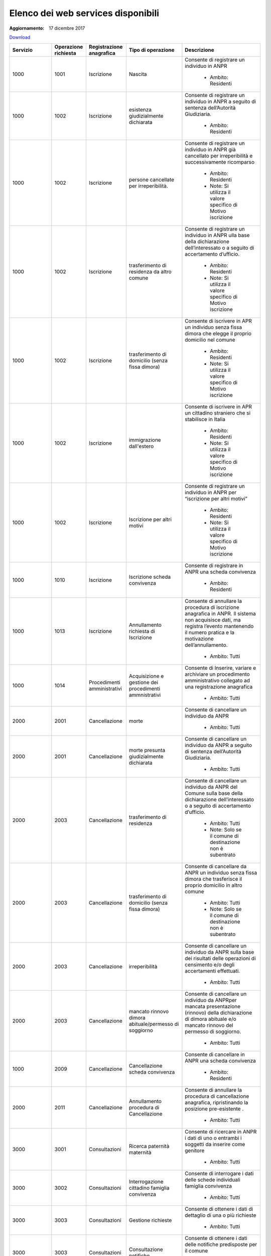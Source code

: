 Elenco dei web services disponibili
===================================

:Aggiornamento: 17 dicembre 2017

`Download <https://www.anpr.interno.it/portale/documents/20182/26001/Allegato+5+-+Elenco+WS+di+ANPR+13102016.xlsx/a787b18d-a271-482c-bbb4-c3559d2b93c0>`_

+-----------------------------------------------------------------------------------------------------------------------------------------------------------------------------------------+--------------------+---------------------------+--------------------------------------------------------------------------------------+--------------------------------------------------------------------------------------------------------------------------------------------------------------------------------------------------------------------------------------------------------------------------------------------------------------------------------------------------------------------------------------------------------------------------------------------------------------------------------------------------------------------+
|Servizio                                                                                                                                                                                 |Operazione richiesta|Registrazione anagrafica   |Tipo di operazione                                                                    |Descrizione                                                                                                                                                                                                                                                                                                                                                                                                                                                                                                         |
+=========================================================================================================================================================================================+====================+===========================+======================================================================================+====================================================================================================================================================================================================================================================================================================================================================================================================================================================================================================================+
|1000                                                                                                                                                                                     |1001                |Iscrizione                 |Nascita                                                                               |Consente di registrare un individuo in ANPR                                                                                                                                                                                                                                                                                                                                                                                                                                                                         |
|                                                                                                                                                                                         |                    |                           |                                                                                      |                                                                                                                                                                                                                                                                                                                                                                                                                                                                                                                    |
|                                                                                                                                                                                         |                    |                           |                                                                                      |  - Ambito: Residenti                                                                                                                                                                                                                                                                                                                                                                                                                                                                                               |
+-----------------------------------------------------------------------------------------------------------------------------------------------------------------------------------------+--------------------+---------------------------+--------------------------------------------------------------------------------------+--------------------------------------------------------------------------------------------------------------------------------------------------------------------------------------------------------------------------------------------------------------------------------------------------------------------------------------------------------------------------------------------------------------------------------------------------------------------------------------------------------------------+
|1000                                                                                                                                                                                     |1002                |Iscrizione                 |esistenza giudizialmente dichiarata                                                   |Consente di registrare un individuo in ANPR a seguito di sentenza dell’Autorità Giudiziaria.                                                                                                                                                                                                                                                                                                                                                                                                                        |
|                                                                                                                                                                                         |                    |                           |                                                                                      |                                                                                                                                                                                                                                                                                                                                                                                                                                                                                                                    |
|                                                                                                                                                                                         |                    |                           |                                                                                      |  - Ambito: Residenti                                                                                                                                                                                                                                                                                                                                                                                                                                                                                               |
+-----------------------------------------------------------------------------------------------------------------------------------------------------------------------------------------+--------------------+---------------------------+--------------------------------------------------------------------------------------+--------------------------------------------------------------------------------------------------------------------------------------------------------------------------------------------------------------------------------------------------------------------------------------------------------------------------------------------------------------------------------------------------------------------------------------------------------------------------------------------------------------------+
|1000                                                                                                                                                                                     |1002                |Iscrizione                 |persone cancellate per irreperibilità.                                                |Consente di registrare un individuo in ANPR  già cancellato per irreperibilità e successivamente ricomparso                                                                                                                                                                                                                                                                                                                                                                                                         |
|                                                                                                                                                                                         |                    |                           |                                                                                      |                                                                                                                                                                                                                                                                                                                                                                                                                                                                                                                    |
|                                                                                                                                                                                         |                    |                           |                                                                                      |  - Ambito: Residenti                                                                                                                                                                                                                                                                                                                                                                                                                                                                                               |
|                                                                                                                                                                                         |                    |                           |                                                                                      |  - Note: Si utilizza il valore specifico di Motivo iscrizione                                                                                                                                                                                                                                                                                                                                                                                                                                                      |
+-----------------------------------------------------------------------------------------------------------------------------------------------------------------------------------------+--------------------+---------------------------+--------------------------------------------------------------------------------------+--------------------------------------------------------------------------------------------------------------------------------------------------------------------------------------------------------------------------------------------------------------------------------------------------------------------------------------------------------------------------------------------------------------------------------------------------------------------------------------------------------------------+
|1000                                                                                                                                                                                     |1002                |Iscrizione                 |trasferimento di residenza da altro comune                                            |Consente di registrare un individuo in ANPR ulla base della dichiarazione dell’interessato o a seguito di accertamento d’ufficio.                                                                                                                                                                                                                                                                                                                                                                                   |
|                                                                                                                                                                                         |                    |                           |                                                                                      |                                                                                                                                                                                                                                                                                                                                                                                                                                                                                                                    |
|                                                                                                                                                                                         |                    |                           |                                                                                      |  - Ambito: Residenti                                                                                                                                                                                                                                                                                                                                                                                                                                                                                               |
|                                                                                                                                                                                         |                    |                           |                                                                                      |  - Note: Si utilizza il valore specifico di Motivo iscrizione                                                                                                                                                                                                                                                                                                                                                                                                                                                      |
+-----------------------------------------------------------------------------------------------------------------------------------------------------------------------------------------+--------------------+---------------------------+--------------------------------------------------------------------------------------+--------------------------------------------------------------------------------------------------------------------------------------------------------------------------------------------------------------------------------------------------------------------------------------------------------------------------------------------------------------------------------------------------------------------------------------------------------------------------------------------------------------------+
|1000                                                                                                                                                                                     |1002                |Iscrizione                 | trasferimento di domicilio (senza fissa dimora)                                      |Consente di iscrivere in APR un individuo senza fissa dimora  che elegge il proprio domicilio nel comune                                                                                                                                                                                                                                                                                                                                                                                                            |
|                                                                                                                                                                                         |                    |                           |                                                                                      |                                                                                                                                                                                                                                                                                                                                                                                                                                                                                                                    |
|                                                                                                                                                                                         |                    |                           |                                                                                      |  - Ambito: Residenti                                                                                                                                                                                                                                                                                                                                                                                                                                                                                               |
|                                                                                                                                                                                         |                    |                           |                                                                                      |  - Note: Si utilizza il valore specifico di Motivo iscrizione                                                                                                                                                                                                                                                                                                                                                                                                                                                      |
+-----------------------------------------------------------------------------------------------------------------------------------------------------------------------------------------+--------------------+---------------------------+--------------------------------------------------------------------------------------+--------------------------------------------------------------------------------------------------------------------------------------------------------------------------------------------------------------------------------------------------------------------------------------------------------------------------------------------------------------------------------------------------------------------------------------------------------------------------------------------------------------------+
|1000                                                                                                                                                                                     |1002                |Iscrizione                 |immigrazione dall'estero                                                              |Consente di iscrivere in APR un cittadino straniero che si stabilisce in Italia                                                                                                                                                                                                                                                                                                                                                                                                                                     |
|                                                                                                                                                                                         |                    |                           |                                                                                      |                                                                                                                                                                                                                                                                                                                                                                                                                                                                                                                    |
|                                                                                                                                                                                         |                    |                           |                                                                                      |  - Ambito: Residenti                                                                                                                                                                                                                                                                                                                                                                                                                                                                                               |
|                                                                                                                                                                                         |                    |                           |                                                                                      |  - Note: Si utilizza il valore specifico di Motivo iscrizione                                                                                                                                                                                                                                                                                                                                                                                                                                                      |
+-----------------------------------------------------------------------------------------------------------------------------------------------------------------------------------------+--------------------+---------------------------+--------------------------------------------------------------------------------------+--------------------------------------------------------------------------------------------------------------------------------------------------------------------------------------------------------------------------------------------------------------------------------------------------------------------------------------------------------------------------------------------------------------------------------------------------------------------------------------------------------------------+
|1000                                                                                                                                                                                     |1002                |Iscrizione                 |Iscrizione per altri motivi                                                           |Consente di registrare un individuo in ANPR per “iscrizione per altri motivi”                                                                                                                                                                                                                                                                                                                                                                                                                                       |
|                                                                                                                                                                                         |                    |                           |                                                                                      |                                                                                                                                                                                                                                                                                                                                                                                                                                                                                                                    |
|                                                                                                                                                                                         |                    |                           |                                                                                      |  - Ambito: Residenti                                                                                                                                                                                                                                                                                                                                                                                                                                                                                               |
|                                                                                                                                                                                         |                    |                           |                                                                                      |  - Note: Si utilizza il valore specifico di Motivo iscrizione                                                                                                                                                                                                                                                                                                                                                                                                                                                      |
+-----------------------------------------------------------------------------------------------------------------------------------------------------------------------------------------+--------------------+---------------------------+--------------------------------------------------------------------------------------+--------------------------------------------------------------------------------------------------------------------------------------------------------------------------------------------------------------------------------------------------------------------------------------------------------------------------------------------------------------------------------------------------------------------------------------------------------------------------------------------------------------------+
|1000                                                                                                                                                                                     |1010                |Iscrizione                 |Iscrizione scheda convivenza                                                          |Consente di registrare in ANPR una scheda convivenza                                                                                                                                                                                                                                                                                                                                                                                                                                                                |
|                                                                                                                                                                                         |                    |                           |                                                                                      |                                                                                                                                                                                                                                                                                                                                                                                                                                                                                                                    |
|                                                                                                                                                                                         |                    |                           |                                                                                      |  - Ambito: Residenti                                                                                                                                                                                                                                                                                                                                                                                                                                                                                               |
+-----------------------------------------------------------------------------------------------------------------------------------------------------------------------------------------+--------------------+---------------------------+--------------------------------------------------------------------------------------+--------------------------------------------------------------------------------------------------------------------------------------------------------------------------------------------------------------------------------------------------------------------------------------------------------------------------------------------------------------------------------------------------------------------------------------------------------------------------------------------------------------------+
|1000                                                                                                                                                                                     |1013                |Iscrizione                 |Annullamento richiesta di Iscrizione                                                  |Consente di annullare la procedura di iscrizione anagrafica in ANPR. Il sistema non acquisisce dati, ma registra l’evento mantenendo il numero pratica e la motivazione dell’annullamento.                                                                                                                                                                                                                                                                                                                          |
|                                                                                                                                                                                         |                    |                           |                                                                                      |                                                                                                                                                                                                                                                                                                                                                                                                                                                                                                                    |
|                                                                                                                                                                                         |                    |                           |                                                                                      |  - Ambito: Tutti                                                                                                                                                                                                                                                                                                                                                                                                                                                                                                   |
+-----------------------------------------------------------------------------------------------------------------------------------------------------------------------------------------+--------------------+---------------------------+--------------------------------------------------------------------------------------+--------------------------------------------------------------------------------------------------------------------------------------------------------------------------------------------------------------------------------------------------------------------------------------------------------------------------------------------------------------------------------------------------------------------------------------------------------------------------------------------------------------------+
|1000                                                                                                                                                                                     |1014                |Procedimenti amministrativi|Acquisizione e gestione dei procedimenti ammnistrativi                                |Consente di Inserire, variare e archiviare un procedimento amministrativo collegato ad una registrazione anagrafica                                                                                                                                                                                                                                                                                                                                                                                                 |
|                                                                                                                                                                                         |                    |                           |                                                                                      |                                                                                                                                                                                                                                                                                                                                                                                                                                                                                                                    |
|                                                                                                                                                                                         |                    |                           |                                                                                      |  - Ambito: Tutti                                                                                                                                                                                                                                                                                                                                                                                                                                                                                                   |
+-----------------------------------------------------------------------------------------------------------------------------------------------------------------------------------------+--------------------+---------------------------+--------------------------------------------------------------------------------------+--------------------------------------------------------------------------------------------------------------------------------------------------------------------------------------------------------------------------------------------------------------------------------------------------------------------------------------------------------------------------------------------------------------------------------------------------------------------------------------------------------------------+
|2000                                                                                                                                                                                     |2001                |Cancellazione              |morte                                                                                 |Consente di cancellare un individuo da  ANPR                                                                                                                                                                                                                                                                                                                                                                                                                                                                        |
|                                                                                                                                                                                         |                    |                           |                                                                                      |                                                                                                                                                                                                                                                                                                                                                                                                                                                                                                                    |
|                                                                                                                                                                                         |                    |                           |                                                                                      |  - Ambito: Tutti                                                                                                                                                                                                                                                                                                                                                                                                                                                                                                   |
+-----------------------------------------------------------------------------------------------------------------------------------------------------------------------------------------+--------------------+---------------------------+--------------------------------------------------------------------------------------+--------------------------------------------------------------------------------------------------------------------------------------------------------------------------------------------------------------------------------------------------------------------------------------------------------------------------------------------------------------------------------------------------------------------------------------------------------------------------------------------------------------------+
|2000                                                                                                                                                                                     |2001                |Cancellazione              |morte presunta  giudizialmente dichiarata                                             |Consente di cancellare un individuo da ANPR a seguito di sentenza dell’Autorità Giudiziaria.                                                                                                                                                                                                                                                                                                                                                                                                                        |
|                                                                                                                                                                                         |                    |                           |                                                                                      |                                                                                                                                                                                                                                                                                                                                                                                                                                                                                                                    |
|                                                                                                                                                                                         |                    |                           |                                                                                      |  - Ambito: Tutti                                                                                                                                                                                                                                                                                                                                                                                                                                                                                                   |
+-----------------------------------------------------------------------------------------------------------------------------------------------------------------------------------------+--------------------+---------------------------+--------------------------------------------------------------------------------------+--------------------------------------------------------------------------------------------------------------------------------------------------------------------------------------------------------------------------------------------------------------------------------------------------------------------------------------------------------------------------------------------------------------------------------------------------------------------------------------------------------------------+
|2000                                                                                                                                                                                     |2003                |Cancellazione              |trasferimento di residenza                                                            |Consente di cancellare un individuo da ANPR del Comune sulla base della dichiarazione dell’interessato o a seguito di accertamento d’ufficio.                                                                                                                                                                                                                                                                                                                                                                       |
|                                                                                                                                                                                         |                    |                           |                                                                                      |                                                                                                                                                                                                                                                                                                                                                                                                                                                                                                                    |
|                                                                                                                                                                                         |                    |                           |                                                                                      |  - Ambito: Tutti                                                                                                                                                                                                                                                                                                                                                                                                                                                                                                   |
|                                                                                                                                                                                         |                    |                           |                                                                                      |  - Note: Solo se il comune di destinazione non è subentrato                                                                                                                                                                                                                                                                                                                                                                                                                                                        |
+-----------------------------------------------------------------------------------------------------------------------------------------------------------------------------------------+--------------------+---------------------------+--------------------------------------------------------------------------------------+--------------------------------------------------------------------------------------------------------------------------------------------------------------------------------------------------------------------------------------------------------------------------------------------------------------------------------------------------------------------------------------------------------------------------------------------------------------------------------------------------------------------+
|2000                                                                                                                                                                                     |2003                |Cancellazione              |trasferimento di domicilio (senza fissa dimora)                                       |Consente di cancellare da ANPR un individuo senza fissa dimora  che trasferisce il proprio domicilio in altro comune                                                                                                                                                                                                                                                                                                                                                                                                |
|                                                                                                                                                                                         |                    |                           |                                                                                      |                                                                                                                                                                                                                                                                                                                                                                                                                                                                                                                    |
|                                                                                                                                                                                         |                    |                           |                                                                                      |  - Ambito: Tutti                                                                                                                                                                                                                                                                                                                                                                                                                                                                                                   |
|                                                                                                                                                                                         |                    |                           |                                                                                      |  - Note: Solo se il comune di destinazione non è subentrato                                                                                                                                                                                                                                                                                                                                                                                                                                                        |
+-----------------------------------------------------------------------------------------------------------------------------------------------------------------------------------------+--------------------+---------------------------+--------------------------------------------------------------------------------------+--------------------------------------------------------------------------------------------------------------------------------------------------------------------------------------------------------------------------------------------------------------------------------------------------------------------------------------------------------------------------------------------------------------------------------------------------------------------------------------------------------------------+
|2000                                                                                                                                                                                     |2003                |Cancellazione              | irreperibilità                                                                       |Consente di cancellare un individuo da ANPR sulla base dei risultati delle operazioni di censimento e/o degli accertamenti effettuati.                                                                                                                                                                                                                                                                                                                                                                              |
|                                                                                                                                                                                         |                    |                           |                                                                                      |                                                                                                                                                                                                                                                                                                                                                                                                                                                                                                                    |
|                                                                                                                                                                                         |                    |                           |                                                                                      |  - Ambito: Tutti                                                                                                                                                                                                                                                                                                                                                                                                                                                                                                   |
+-----------------------------------------------------------------------------------------------------------------------------------------------------------------------------------------+--------------------+---------------------------+--------------------------------------------------------------------------------------+--------------------------------------------------------------------------------------------------------------------------------------------------------------------------------------------------------------------------------------------------------------------------------------------------------------------------------------------------------------------------------------------------------------------------------------------------------------------------------------------------------------------+
|2000                                                                                                                                                                                     |2003                |Cancellazione              |mancato rinnovo dimora abituale/permesso di soggiorno                                 |Consente di cancellare un individuo da ANPRper mancata presentazione (rinnovo) della dichiarazione di dimora abituale e/o mancato rinnovo del permesso di soggiorno.                                                                                                                                                                                                                                                                                                                                                |
|                                                                                                                                                                                         |                    |                           |                                                                                      |                                                                                                                                                                                                                                                                                                                                                                                                                                                                                                                    |
|                                                                                                                                                                                         |                    |                           |                                                                                      |  - Ambito: Tutti                                                                                                                                                                                                                                                                                                                                                                                                                                                                                                   |
+-----------------------------------------------------------------------------------------------------------------------------------------------------------------------------------------+--------------------+---------------------------+--------------------------------------------------------------------------------------+--------------------------------------------------------------------------------------------------------------------------------------------------------------------------------------------------------------------------------------------------------------------------------------------------------------------------------------------------------------------------------------------------------------------------------------------------------------------------------------------------------------------+
|1000                                                                                                                                                                                     |2009                |Cancellazione              |Cancellazione scheda convivenza                                                       |Consente di cancellare in ANPR una scheda convivenza                                                                                                                                                                                                                                                                                                                                                                                                                                                                |
|                                                                                                                                                                                         |                    |                           |                                                                                      |                                                                                                                                                                                                                                                                                                                                                                                                                                                                                                                    |
|                                                                                                                                                                                         |                    |                           |                                                                                      |  - Ambito: Residenti                                                                                                                                                                                                                                                                                                                                                                                                                                                                                               |
+-----------------------------------------------------------------------------------------------------------------------------------------------------------------------------------------+--------------------+---------------------------+--------------------------------------------------------------------------------------+--------------------------------------------------------------------------------------------------------------------------------------------------------------------------------------------------------------------------------------------------------------------------------------------------------------------------------------------------------------------------------------------------------------------------------------------------------------------------------------------------------------------+
|2000                                                                                                                                                                                     |2011                |Cancellazione              |Annullamento procedura di Cancellazione                                               |Consente di annullare la procedura di cancellazione anagrafica, ripristinando la posizione pre-esistente .                                                                                                                                                                                                                                                                                                                                                                                                          |
|                                                                                                                                                                                         |                    |                           |                                                                                      |                                                                                                                                                                                                                                                                                                                                                                                                                                                                                                                    |
|                                                                                                                                                                                         |                    |                           |                                                                                      |  - Ambito: Tutti                                                                                                                                                                                                                                                                                                                                                                                                                                                                                                   |
+-----------------------------------------------------------------------------------------------------------------------------------------------------------------------------------------+--------------------+---------------------------+--------------------------------------------------------------------------------------+--------------------------------------------------------------------------------------------------------------------------------------------------------------------------------------------------------------------------------------------------------------------------------------------------------------------------------------------------------------------------------------------------------------------------------------------------------------------------------------------------------------------+
|3000                                                                                                                                                                                     |3001                |Consultazioni              |Ricerca paternità maternità                                                           |Consente di ricercare in ANPR i dati di uno o entrambi i soggetti da inserire come genitore                                                                                                                                                                                                                                                                                                                                                                                                                         |
|                                                                                                                                                                                         |                    |                           |                                                                                      |                                                                                                                                                                                                                                                                                                                                                                                                                                                                                                                    |
|                                                                                                                                                                                         |                    |                           |                                                                                      |  - Ambito: Tutti                                                                                                                                                                                                                                                                                                                                                                                                                                                                                                   |
+-----------------------------------------------------------------------------------------------------------------------------------------------------------------------------------------+--------------------+---------------------------+--------------------------------------------------------------------------------------+--------------------------------------------------------------------------------------------------------------------------------------------------------------------------------------------------------------------------------------------------------------------------------------------------------------------------------------------------------------------------------------------------------------------------------------------------------------------------------------------------------------------+
|3000                                                                                                                                                                                     |3002                |Consultazioni              |Interrogazione cittadino famiglia convivenza                                          |Consente di interrogare i dati delle schede individuali famiglia convivenza                                                                                                                                                                                                                                                                                                                                                                                                                                         |
|                                                                                                                                                                                         |                    |                           |                                                                                      |                                                                                                                                                                                                                                                                                                                                                                                                                                                                                                                    |
|                                                                                                                                                                                         |                    |                           |                                                                                      |  - Ambito: Tutti                                                                                                                                                                                                                                                                                                                                                                                                                                                                                                   |
+-----------------------------------------------------------------------------------------------------------------------------------------------------------------------------------------+--------------------+---------------------------+--------------------------------------------------------------------------------------+--------------------------------------------------------------------------------------------------------------------------------------------------------------------------------------------------------------------------------------------------------------------------------------------------------------------------------------------------------------------------------------------------------------------------------------------------------------------------------------------------------------------+
|3000                                                                                                                                                                                     |3003                |Consultazioni              |Gestione richieste                                                                    |Consente di ottenere  i dati di dettaglio di una o più richieste                                                                                                                                                                                                                                                                                                                                                                                                                                                    |
|                                                                                                                                                                                         |                    |                           |                                                                                      |                                                                                                                                                                                                                                                                                                                                                                                                                                                                                                                    |
|                                                                                                                                                                                         |                    |                           |                                                                                      |  - Ambito: Tutti                                                                                                                                                                                                                                                                                                                                                                                                                                                                                                   |
+-----------------------------------------------------------------------------------------------------------------------------------------------------------------------------------------+--------------------+---------------------------+--------------------------------------------------------------------------------------+--------------------------------------------------------------------------------------------------------------------------------------------------------------------------------------------------------------------------------------------------------------------------------------------------------------------------------------------------------------------------------------------------------------------------------------------------------------------------------------------------------------------+
|3000                                                                                                                                                                                     |3003                |Consultazioni              |Consultazione notifiche                                                               |Consente di ottenere  i dati delle notifiche predisposte per il comune                                                                                                                                                                                                                                                                                                                                                                                                                                              |
|                                                                                                                                                                                         |                    |                           |                                                                                      |                                                                                                                                                                                                                                                                                                                                                                                                                                                                                                                    |
|                                                                                                                                                                                         |                    |                           |                                                                                      |  - Ambito: Tutti                                                                                                                                                                                                                                                                                                                                                                                                                                                                                                   |
+-----------------------------------------------------------------------------------------------------------------------------------------------------------------------------------------+--------------------+---------------------------+--------------------------------------------------------------------------------------+--------------------------------------------------------------------------------------------------------------------------------------------------------------------------------------------------------------------------------------------------------------------------------------------------------------------------------------------------------------------------------------------------------------------------------------------------------------------------------------------------------------------+
|3000                                                                                                                                                                                     |3005                |Consultazioni              |Visualizzazione elaborati                                                             |Consente il download di elenchi e prospetti                                                                                                                                                                                                                                                                                                                                                                                                                                                                         |
|                                                                                                                                                                                         |                    |                           |                                                                                      |                                                                                                                                                                                                                                                                                                                                                                                                                                                                                                                    |
|                                                                                                                                                                                         |                    |                           |                                                                                      |  - Ambito: Tutti                                                                                                                                                                                                                                                                                                                                                                                                                                                                                                   |
+-----------------------------------------------------------------------------------------------------------------------------------------------------------------------------------------+--------------------+---------------------------+--------------------------------------------------------------------------------------+--------------------------------------------------------------------------------------------------------------------------------------------------------------------------------------------------------------------------------------------------------------------------------------------------------------------------------------------------------------------------------------------------------------------------------------------------------------------------------------------------------------------+
|3000                                                                                                                                                                                     |3007                |Consultazioni              |Consultazione notifiche                                                               |Consente di ottenere  gli identificativi delle notifich/risposte predisposte per il comune                                                                                                                                                                                                                                                                                                                                                                                                                          |
|                                                                                                                                                                                         |                    |                           |                                                                                      |                                                                                                                                                                                                                                                                                                                                                                                                                                                                                                                    |
|                                                                                                                                                                                         |                    |                           |                                                                                      |  - Ambito: Tutti                                                                                                                                                                                                                                                                                                                                                                                                                                                                                                   |
+-----------------------------------------------------------------------------------------------------------------------------------------------------------------------------------------+--------------------+---------------------------+--------------------------------------------------------------------------------------+--------------------------------------------------------------------------------------------------------------------------------------------------------------------------------------------------------------------------------------------------------------------------------------------------------------------------------------------------------------------------------------------------------------------------------------------------------------------------------------------------------------------+
|4000                                                                                                                                                                                     |4001                |Estrazioni                 |Elenchi di dati anagrafici dei cittadini con specifica dei dati di dettaglio richiesti|Consente di ottenere un elenco dei dati di dettaglio di un  cittadino, più o meno dettagliato in funzione di quanto specificato nella  richiesta                                                                                                                                                                                                                                                                                                                                                                    |
|                                                                                                                                                                                         |                    |                           |                                                                                      |                                                                                                                                                                                                                                                                                                                                                                                                                                                                                                                    |
|                                                                                                                                                                                         |                    |                           |                                                                                      |  - Ambito: Tutti                                                                                                                                                                                                                                                                                                                                                                                                                                                                                                   |
+-----------------------------------------------------------------------------------------------------------------------------------------------------------------------------------------+--------------------+---------------------------+--------------------------------------------------------------------------------------+--------------------------------------------------------------------------------------------------------------------------------------------------------------------------------------------------------------------------------------------------------------------------------------------------------------------------------------------------------------------------------------------------------------------------------------------------------------------------------------------------------------------+
|4000                                                                                                                                                                                     |4002                |Estrazioni                 |Rivestimento liste di codici fiscali con specifica dei dati di dettaglio richiesti    |Consente di abbinare ad una lista di codici fiscali i dati anagrafici più o meno dettagliati in funzione di quanto specificato nella richiesta                                                                                                                                                                                                                                                                                                                                                                      |
|                                                                                                                                                                                         |                    |                           |                                                                                      |                                                                                                                                                                                                                                                                                                                                                                                                                                                                                                                    |
|                                                                                                                                                                                         |                    |                           |                                                                                      |  - Ambito: Tutti                                                                                                                                                                                                                                                                                                                                                                                                                                                                                                   |
+-----------------------------------------------------------------------------------------------------------------------------------------------------------------------------------------+--------------------+---------------------------+--------------------------------------------------------------------------------------+--------------------------------------------------------------------------------------------------------------------------------------------------------------------------------------------------------------------------------------------------------------------------------------------------------------------------------------------------------------------------------------------------------------------------------------------------------------------------------------------------------------------+
|4000                                                                                                                                                                                     |4003                |Estrazioni                 |Prospetti statistici                                                                  |Consente di ottenere dei dati di ausilio alle rilevazioni  statistico demografiche                                                                                                                                                                                                                                                                                                                                                                                                                                  |
|                                                                                                                                                                                         |                    |                           |                                                                                      |                                                                                                                                                                                                                                                                                                                                                                                                                                                                                                                    |
|                                                                                                                                                                                         |                    |                           |                                                                                      |  - Ambito: Tutti                                                                                                                                                                                                                                                                                                                                                                                                                                                                                                   |
+-----------------------------------------------------------------------------------------------------------------------------------------------------------------------------------------+--------------------+---------------------------+--------------------------------------------------------------------------------------+--------------------------------------------------------------------------------------------------------------------------------------------------------------------------------------------------------------------------------------------------------------------------------------------------------------------------------------------------------------------------------------------------------------------------------------------------------------------------------------------------------------------+
|5000                                                                                                                                                                                     |5001                |Mutazione                  |composizione famiglia/convivenza                                                      |Consente di variare la composizione della famiglia e le relazioni con l'intestatario                                                                                                                                                                                                                                                                                                                                                                                                                                |
|                                                                                                                                                                                         |                    |                           |                                                                                      |                                                                                                                                                                                                                                                                                                                                                                                                                                                                                                                    |
|                                                                                                                                                                                         |                    |                           |                                                                                      |  - Ambito: Tutti                                                                                                                                                                                                                                                                                                                                                                                                                                                                                                   |
|                                                                                                                                                                                         |                    |                           |                                                                                      |  - Note:                                                                                                                                                                                                                                                                                                                                                                                                                                                                                                           |
+-----------------------------------------------------------------------------------------------------------------------------------------------------------------------------------------+--------------------+---------------------------+--------------------------------------------------------------------------------------+--------------------------------------------------------------------------------------------------------------------------------------------------------------------------------------------------------------------------------------------------------------------------------------------------------------------------------------------------------------------------------------------------------------------------------------------------------------------------------------------------------------------+
|5000                                                                                                                                                                                     |5001                |Mutazione                  |specie e/o denominazione della convivenza                                             |Consente di modificare la specie e/o la denominazione della convivenza                                                                                                                                                                                                                                                                                                                                                                                                                                              |
|                                                                                                                                                                                         |                    |                           |                                                                                      |                                                                                                                                                                                                                                                                                                                                                                                                                                                                                                                    |
|                                                                                                                                                                                         |                    |                           |                                                                                      |  - Ambito: Tutti                                                                                                                                                                                                                                                                                                                                                                                                                                                                                                   |
+-----------------------------------------------------------------------------------------------------------------------------------------------------------------------------------------+--------------------+---------------------------+--------------------------------------------------------------------------------------+--------------------------------------------------------------------------------------------------------------------------------------------------------------------------------------------------------------------------------------------------------------------------------------------------------------------------------------------------------------------------------------------------------------------------------------------------------------------------------------------------------------------+
|5000                                                                                                                                                                                     |5001                |Mutazione                  |Residenza                                                                             |Consente di variare la residenza o il domicilio dell'intero nucleo famigliare o della convivenza                                                                                                                                                                                                                                                                                                                                                                                                                    |
|                                                                                                                                                                                         |                    |                           |                                                                                      |                                                                                                                                                                                                                                                                                                                                                                                                                                                                                                                    |
|                                                                                                                                                                                         |                    |                           |                                                                                      |  - Ambito: Residenti                                                                                                                                                                                                                                                                                                                                                                                                                                                                                               |
+-----------------------------------------------------------------------------------------------------------------------------------------------------------------------------------------+--------------------+---------------------------+--------------------------------------------------------------------------------------+--------------------------------------------------------------------------------------------------------------------------------------------------------------------------------------------------------------------------------------------------------------------------------------------------------------------------------------------------------------------------------------------------------------------------------------------------------------------------------------------------------------------+
|5000                                                                                                                                                                                     |5001                |Mutazione                  |Tutore/Responsabile convivenza famiglia                                               |Consente di variare il responsabile di una convivenza.                                                                                                                                                                                                                                                                                                                                                                                                                                                              |
|                                                                                                                                                                                         |                    |                           |                                                                                      |                                                                                                                                                                                                                                                                                                                                                                                                                                                                                                                    |
|                                                                                                                                                                                         |                    |                           |                                                                                      |  - Ambito: Residenti                                                                                                                                                                                                                                                                                                                                                                                                                                                                                               |
+-----------------------------------------------------------------------------------------------------------------------------------------------------------------------------------------+--------------------+---------------------------+--------------------------------------------------------------------------------------+--------------------------------------------------------------------------------------------------------------------------------------------------------------------------------------------------------------------------------------------------------------------------------------------------------------------------------------------------------------------------------------------------------------------------------------------------------------------------------------------------------------------+
|5000                                                                                                                                                                                     |5005                |Mutazione                  |Modifica di "senza fissa dimora"                                                      |Consente di modificare lo status di "senza fissa dimora" .                                                                                                                                                                                                                                                                                                                                                                                                                                                          |
|                                                                                                                                                                                         |                    |                           |                                                                                      |                                                                                                                                                                                                                                                                                                                                                                                                                                                                                                                    |
|                                                                                                                                                                                         |                    |                           |                                                                                      |  - Ambito: Tutti                                                                                                                                                                                                                                                                                                                                                                                                                                                                                                   |
+-----------------------------------------------------------------------------------------------------------------------------------------------------------------------------------------+--------------------+---------------------------+--------------------------------------------------------------------------------------+--------------------------------------------------------------------------------------------------------------------------------------------------------------------------------------------------------------------------------------------------------------------------------------------------------------------------------------------------------------------------------------------------------------------------------------------------------------------------------------------------------------------+
|5000                                                                                                                                                                                     |5005                |Mutazione                  |residenza                                                                             |Consente di modificare l'indirizzo, tra due comuni, con conseguente riallocazione dell'individuo/famiglia/ convivenza                                                                                                                                                                                                                                                                                                                                                                                               |
|                                                                                                                                                                                         |                    |                           |                                                                                      |                                                                                                                                                                                                                                                                                                                                                                                                                                                                                                                    |
|                                                                                                                                                                                         |                    |                           |                                                                                      |  - Ambito: Tutti                                                                                                                                                                                                                                                                                                                                                                                                                                                                                                   |
|                                                                                                                                                                                         |                    |                           |                                                                                      |  - Note: Solo se i comuni sono entrambi subentrati                                                                                                                                                                                                                                                                                                                                                                                                                                                                 |
+-----------------------------------------------------------------------------------------------------------------------------------------------------------------------------------------+--------------------+---------------------------+--------------------------------------------------------------------------------------+--------------------------------------------------------------------------------------------------------------------------------------------------------------------------------------------------------------------------------------------------------------------------------------------------------------------------------------------------------------------------------------------------------------------------------------------------------------------------------------------------------------------+
|5000                                                                                                                                                                                     |5005                |Mutazione                  |Modifica dimora abituale/domicilio eletto                                             |Consente di modificare l'indirizzo, all'interno dello stesso Comune di residenza                                                                                                                                                                                                                                                                                                                                                                                                                                    |
|                                                                                                                                                                                         |                    |                           |                                                                                      |                                                                                                                                                                                                                                                                                                                                                                                                                                                                                                                    |
|                                                                                                                                                                                         |                    |                           |                                                                                      |  - Ambito: Tutti                                                                                                                                                                                                                                                                                                                                                                                                                                                                                                   |
|                                                                                                                                                                                         |                    |                           |                                                                                      |  - Note:                                                                                                                                                                                                                                                                                                                                                                                                                                                                                                           |
+-----------------------------------------------------------------------------------------------------------------------------------------------------------------------------------------+--------------------+---------------------------+--------------------------------------------------------------------------------------+--------------------------------------------------------------------------------------------------------------------------------------------------------------------------------------------------------------------------------------------------------------------------------------------------------------------------------------------------------------------------------------------------------------------------------------------------------------------------------------------------------------------+
|5000                                                                                                                                                                                     |5008                |Mutazione                  |carta di identità                                                                     |Consente di modificare la carta di identità / data di scadenza / sospensione                                                                                                                                                                                                                                                                                                                                                                                                                                        |
|                                                                                                                                                                                         |                    |                           |                                                                                      |                                                                                                                                                                                                                                                                                                                                                                                                                                                                                                                    |
|                                                                                                                                                                                         |                    |                           |                                                                                      |  - Ambito: Tutti                                                                                                                                                                                                                                                                                                                                                                                                                                                                                                   |
+-----------------------------------------------------------------------------------------------------------------------------------------------------------------------------------------+--------------------+---------------------------+--------------------------------------------------------------------------------------+--------------------------------------------------------------------------------------------------------------------------------------------------------------------------------------------------------------------------------------------------------------------------------------------------------------------------------------------------------------------------------------------------------------------------------------------------------------------------------------------------------------------+
|5000                                                                                                                                                                                     |5008                |Mutazione                  |altri dati di cui all'allegato B del II DPCM                                          |Consente di modificare altri dati, quali professione, titolo di studio, ecc..                                                                                                                                                                                                                                                                                                                                                                                                                                       |
|                                                                                                                                                                                         |                    |                           |                                                                                      |                                                                                                                                                                                                                                                                                                                                                                                                                                                                                                                    |
|                                                                                                                                                                                         |                    |                           |                                                                                      |  - Ambito: Tutti                                                                                                                                                                                                                                                                                                                                                                                                                                                                                                   |
|                                                                                                                                                                                         |                    |                           |                                                                                      |  - Note:                                                                                                                                                                                                                                                                                                                                                                                                                                                                                                           |
+-----------------------------------------------------------------------------------------------------------------------------------------------------------------------------------------+--------------------+---------------------------+--------------------------------------------------------------------------------------+--------------------------------------------------------------------------------------------------------------------------------------------------------------------------------------------------------------------------------------------------------------------------------------------------------------------------------------------------------------------------------------------------------------------------------------------------------------------------------------------------------------------+
|5000                                                                                                                                                                                     |5008                |Mutazione                  |comunicazioni di Stato civile                                                         |Consente di modificare uno o più attributi dell'individuo iscritto in APR relativamente a: matrimonio, sentenza di divorzio, adozione, affido.                                                                                                                                                                                                                                                                                                                                                                      |
|                                                                                                                                                                                         |                    |                           |                                                                                      |                                                                                                                                                                                                                                                                                                                                                                                                                                                                                                                    |
|                                                                                                                                                                                         |                    |                           |                                                                                      |  - Ambito: Tutti                                                                                                                                                                                                                                                                                                                                                                                                                                                                                                   |
|                                                                                                                                                                                         |                    |                           |                                                                                      |  - Note:                                                                                                                                                                                                                                                                                                                                                                                                                                                                                                           |
+-----------------------------------------------------------------------------------------------------------------------------------------------------------------------------------------+--------------------+---------------------------+--------------------------------------------------------------------------------------+--------------------------------------------------------------------------------------------------------------------------------------------------------------------------------------------------------------------------------------------------------------------------------------------------------------------------------------------------------------------------------------------------------------------------------------------------------------------------------------------------------------------+
|5000                                                                                                                                                                                     |5008                |Mutazione                  |Codice Fiscale                                                                        |Consente di registrare il nuovo codice fiscale attributo all'individuo e di effettuare la variazione di nome, cognome o sesso, rettifiche sui dati anagrafici (nome, cognome, sesso, data o luogo di nascita, stato estero, ecc.)                                                                                                                                                                                                                                                                                   |
|                                                                                                                                                                                         |                    |                           |                                                                                      |                                                                                                                                                                                                                                                                                                                                                                                                                                                                                                                    |
|                                                                                                                                                                                         |                    |                           |                                                                                      |  - Ambito: Tutti                                                                                                                                                                                                                                                                                                                                                                                                                                                                                                   |
|                                                                                                                                                                                         |                    |                           |                                                                                      |  - Note: Di norma è un servizio automatico di ANPR                                                                                                                                                                                                                                                                                                                                                                                                                                                                 |
+-----------------------------------------------------------------------------------------------------------------------------------------------------------------------------------------+--------------------+---------------------------+--------------------------------------------------------------------------------------+--------------------------------------------------------------------------------------------------------------------------------------------------------------------------------------------------------------------------------------------------------------------------------------------------------------------------------------------------------------------------------------------------------------------------------------------------------------------------------------------------------------------+
|5000                                                                                                                                                                                     |5012                |Mutazione                  |Annullamento procedura di variazione                                                  |Consente di annullare la procedura di mutazione anagrafica. Il sistema ripristina la situazione preesistente alla mutazione, ma registra l'evento mantenendo il numero pratica e la motivazione dell'annullamento.                                                                                                                                                                                                                                                                                                  |
|                                                                                                                                                                                         |                    |                           |                                                                                      |                                                                                                                                                                                                                                                                                                                                                                                                                                                                                                                    |
|                                                                                                                                                                                         |                    |                           |                                                                                      |  - Ambito: Tutti                                                                                                                                                                                                                                                                                                                                                                                                                                                                                                   |
+-----------------------------------------------------------------------------------------------------------------------------------------------------------------------------------------+--------------------+---------------------------+--------------------------------------------------------------------------------------+--------------------------------------------------------------------------------------------------------------------------------------------------------------------------------------------------------------------------------------------------------------------------------------------------------------------------------------------------------------------------------------------------------------------------------------------------------------------------------------------------------------------+
|6000                                                                                                                                                                                     |6001                |Certificazione             |Richiesta di uno dei certificati previsti per ANPR                                    |Il tipo di certificato è indicato nel corporichiesta                                                                                                                                                                                                                                                                                                                                                                                                                                                                |
|                                                                                                                                                                                         |                    |                           |                                                                                      |                                                                                                                                                                                                                                                                                                                                                                                                                                                                                                                    |
|                                                                                                                                                                                         |                    |                           |                                                                                      |  - Ambito: Tutti                                                                                                                                                                                                                                                                                                                                                                                                                                                                                                   |
+-----------------------------------------------------------------------------------------------------------------------------------------------------------------------------------------+--------------------+---------------------------+--------------------------------------------------------------------------------------+--------------------------------------------------------------------------------------------------------------------------------------------------------------------------------------------------------------------------------------------------------------------------------------------------------------------------------------------------------------------------------------------------------------------------------------------------------------------------------------------------------------------+
|6000                                                                                                                                                                                     |6001                |Certificazione             |Richiesta dati di uno dei certificati previsti per ANPR                               |Il tipo di certificato è indicato nel corporichiesta                                                                                                                                                                                                                                                                                                                                                                                                                                                                |
|                                                                                                                                                                                         |                    |                           |                                                                                      |                                                                                                                                                                                                                                                                                                                                                                                                                                                                                                                    |
|                                                                                                                                                                                         |                    |                           |                                                                                      |  - Ambito: Tutti                                                                                                                                                                                                                                                                                                                                                                                                                                                                                                   |
+-----------------------------------------------------------------------------------------------------------------------------------------------------------------------------------------+--------------------+---------------------------+--------------------------------------------------------------------------------------+--------------------------------------------------------------------------------------------------------------------------------------------------------------------------------------------------------------------------------------------------------------------------------------------------------------------------------------------------------------------------------------------------------------------------------------------------------------------------------------------------------------------+
|7000                                                                                                                                                                                     |7001                |Consultazione              |Tabelle di decodifica                                                                 |Consente di effettuare il download delle tabelle di decodifica                                                                                                                                                                                                                                                                                                                                                                                                                                                      |
|                                                                                                                                                                                         |                    |                           |                                                                                      |                                                                                                                                                                                                                                                                                                                                                                                                                                                                                                                    |
|                                                                                                                                                                                         |                    |                           |                                                                                      |  - Ambito: Tutti                                                                                                                                                                                                                                                                                                                                                                                                                                                                                                   |
+-----------------------------------------------------------------------------------------------------------------------------------------------------------------------------------------+--------------------+---------------------------+--------------------------------------------------------------------------------------+--------------------------------------------------------------------------------------------------------------------------------------------------------------------------------------------------------------------------------------------------------------------------------------------------------------------------------------------------------------------------------------------------------------------------------------------------------------------------------------------------------------------+
|A000                                                                                                                                                                                     |A001                |Iscrizione                 |nascita                                                                               |Consente di registrare un individuo in AIRE per nascita                                                                                                                                                                                                                                                                                                                                                                                                                                                             |
|                                                                                                                                                                                         |                    |                           |                                                                                      |                                                                                                                                                                                                                                                                                                                                                                                                                                                                                                                    |
|                                                                                                                                                                                         |                    |                           |                                                                                      |  - Ambito: AIRE                                                                                                                                                                                                                                                                                                                                                                                                                                                                                                    |
|                                                                                                                                                                                         |                    |                           |                                                                                      |  - Note:                                                                                                                                                                                                                                                                                                                                                                                                                                                                                                           |
+-----------------------------------------------------------------------------------------------------------------------------------------------------------------------------------------+--------------------+---------------------------+--------------------------------------------------------------------------------------+--------------------------------------------------------------------------------------------------------------------------------------------------------------------------------------------------------------------------------------------------------------------------------------------------------------------------------------------------------------------------------------------------------------------------------------------------------------------------------------------------------------------+
|A000                                                                                                                                                                                     |A002                |Iscrizione per altri motivi|Espatrio e/o residenza all' estero                                                    |Consente di registrare un individuo in AIRE per espatrio e/o residenza all'estero                                                                                                                                                                                                                                                                                                                                                                                                                                   |
|                                                                                                                                                                                         |                    |                           |                                                                                      |                                                                                                                                                                                                                                                                                                                                                                                                                                                                                                                    |
|                                                                                                                                                                                         |                    |                           |                                                                                      |  - Ambito: AIRE                                                                                                                                                                                                                                                                                                                                                                                                                                                                                                    |
|                                                                                                                                                                                         |                    |                           |                                                                                      |  - Note:                                                                                                                                                                                                                                                                                                                                                                                                                                                                                                           |
+-----------------------------------------------------------------------------------------------------------------------------------------------------------------------------------------+--------------------+---------------------------+--------------------------------------------------------------------------------------+--------------------------------------------------------------------------------------------------------------------------------------------------------------------------------------------------------------------------------------------------------------------------------------------------------------------------------------------------------------------------------------------------------------------------------------------------------------------------------------------------------------------+
|A000                                                                                                                                                                                     |A002                |Iscrizione per altri motivi|Trasferimento dall' A.I.R.E. di un altro comune                                       |Consente di registrare un individuo in AIRE per trasferimento dall' A.I.R.E. di un altro comune                                                                                                                                                                                                                                                                                                                                                                                                                     |
|                                                                                                                                                                                         |                    |                           |                                                                                      |                                                                                                                                                                                                                                                                                                                                                                                                                                                                                                                    |
|                                                                                                                                                                                         |                    |                           |                                                                                      |  - Ambito: AIRE                                                                                                                                                                                                                                                                                                                                                                                                                                                                                                    |
|                                                                                                                                                                                         |                    |                           |                                                                                      |  - Note: Si utilizza il valore specifico di Motivo iscrizione                                                                                                                                                                                                                                                                                                                                                                                                                                                      |
+-----------------------------------------------------------------------------------------------------------------------------------------------------------------------------------------+--------------------+---------------------------+--------------------------------------------------------------------------------------+--------------------------------------------------------------------------------------------------------------------------------------------------------------------------------------------------------------------------------------------------------------------------------------------------------------------------------------------------------------------------------------------------------------------------------------------------------------------------------------------------------------------+
|A000                                                                                                                                                                                     |A002                |Iscrizione per altri motivi|Reiscrizione da irreperibilita', se residente all' estero                             |Consente di registrare un individuo in AIRE per reiscrizione da irreperibilita', se residente all' estero                                                                                                                                                                                                                                                                                                                                                                                                           |
|                                                                                                                                                                                         |                    |                           |                                                                                      |                                                                                                                                                                                                                                                                                                                                                                                                                                                                                                                    |
|                                                                                                                                                                                         |                    |                           |                                                                                      |  - Ambito: AIRE                                                                                                                                                                                                                                                                                                                                                                                                                                                                                                    |
|                                                                                                                                                                                         |                    |                           |                                                                                      |  - Note: Si utilizza il valore specifico di Motivo iscrizione                                                                                                                                                                                                                                                                                                                                                                                                                                                      |
+-----------------------------------------------------------------------------------------------------------------------------------------------------------------------------------------+--------------------+---------------------------+--------------------------------------------------------------------------------------+--------------------------------------------------------------------------------------------------------------------------------------------------------------------------------------------------------------------------------------------------------------------------------------------------------------------------------------------------------------------------------------------------------------------------------------------------------------------------------------------------------------------+
|A000                                                                                                                                                                                     |A002                |Iscrizione per altri motivi|Acquisizione della cittadinanza italiana, se residente all'estero                     |Consente di registrare un individuo in AIRE per acquisizione della cittadinanza italiana, se residente all'estero                                                                                                                                                                                                                                                                                                                                                                                                   |
|                                                                                                                                                                                         |                    |                           |                                                                                      |                                                                                                                                                                                                                                                                                                                                                                                                                                                                                                                    |
|                                                                                                                                                                                         |                    |                           |                                                                                      |  - Ambito: AIRE                                                                                                                                                                                                                                                                                                                                                                                                                                                                                                    |
|                                                                                                                                                                                         |                    |                           |                                                                                      |  - Note: Si utilizza il valore specifico di Motivo iscrizione                                                                                                                                                                                                                                                                                                                                                                                                                                                      |
+-----------------------------------------------------------------------------------------------------------------------------------------------------------------------------------------+--------------------+---------------------------+--------------------------------------------------------------------------------------+--------------------------------------------------------------------------------------------------------------------------------------------------------------------------------------------------------------------------------------------------------------------------------------------------------------------------------------------------------------------------------------------------------------------------------------------------------------------------------------------------------------------+
|A000                                                                                                                                                                                     |A002                |Iscrizione per altri motivi|Espatrio                                                                              |Consente di registrare un individuo in AIRE per espatrio                                                                                                                                                                                                                                                                                                                                                                                                                                                            |
|                                                                                                                                                                                         |                    |                           |                                                                                      |                                                                                                                                                                                                                                                                                                                                                                                                                                                                                                                    |
|                                                                                                                                                                                         |                    |                           |                                                                                      |  - Ambito: AIRE                                                                                                                                                                                                                                                                                                                                                                                                                                                                                                    |
|                                                                                                                                                                                         |                    |                           |                                                                                      |  - Note: Si utilizza il valore specifico di Motivo iscrizione                                                                                                                                                                                                                                                                                                                                                                                                                                                      |
+-----------------------------------------------------------------------------------------------------------------------------------------------------------------------------------------+--------------------+---------------------------+--------------------------------------------------------------------------------------+--------------------------------------------------------------------------------------------------------------------------------------------------------------------------------------------------------------------------------------------------------------------------------------------------------------------------------------------------------------------------------------------------------------------------------------------------------------------------------------------------------------------+
|A000                                                                                                                                                                                     |A002                |Iscrizione per altri motivi|Legge n. 15 del 16/01/1992, Art. 11                                                   |Consente di registrare un individuo in AIRE in base alla legge n. 15 del 16/01/1992, Art. 11                                                                                                                                                                                                                                                                                                                                                                                                                        |
|                                                                                                                                                                                         |                    |                           |                                                                                      |                                                                                                                                                                                                                                                                                                                                                                                                                                                                                                                    |
|                                                                                                                                                                                         |                    |                           |                                                                                      |  - Ambito: AIRE                                                                                                                                                                                                                                                                                                                                                                                                                                                                                                    |
|                                                                                                                                                                                         |                    |                           |                                                                                      |  - Note: Si utilizza il valore specifico di Motivo iscrizione                                                                                                                                                                                                                                                                                                                                                                                                                                                      |
+-----------------------------------------------------------------------------------------------------------------------------------------------------------------------------------------+--------------------+---------------------------+--------------------------------------------------------------------------------------+--------------------------------------------------------------------------------------------------------------------------------------------------------------------------------------------------------------------------------------------------------------------------------------------------------------------------------------------------------------------------------------------------------------------------------------------------------------------------------------------------------------------+
|A000                                                                                                                                                                                     |A002                |Iscrizione per altri motivi|Altro                                                                                 |Consente di registrare un individuo in AIRE per atri motivi                                                                                                                                                                                                                                                                                                                                                                                                                                                         |
|                                                                                                                                                                                         |                    |                           |                                                                                      |                                                                                                                                                                                                                                                                                                                                                                                                                                                                                                                    |
|                                                                                                                                                                                         |                    |                           |                                                                                      |  - Ambito: AIRE                                                                                                                                                                                                                                                                                                                                                                                                                                                                                                    |
|                                                                                                                                                                                         |                    |                           |                                                                                      |  - Note: Si utilizza il valore specifico di Motivo iscrizione                                                                                                                                                                                                                                                                                                                                                                                                                                                      |
+-----------------------------------------------------------------------------------------------------------------------------------------------------------------------------------------+--------------------+---------------------------+--------------------------------------------------------------------------------------+--------------------------------------------------------------------------------------------------------------------------------------------------------------------------------------------------------------------------------------------------------------------------------------------------------------------------------------------------------------------------------------------------------------------------------------------------------------------------------------------------------------------+
|A000                                                                                                                                                                                     |A006                |Mutazione                  |Altri dati iscrizione AIRE                                                            |Consente di modificare i dati generali dell'iscrizione AIRE                                                                                                                                                                                                                                                                                                                                                                                                                                                         |
|                                                                                                                                                                                         |                    |                           |                                                                                      |                                                                                                                                                                                                                                                                                                                                                                                                                                                                                                                    |
|                                                                                                                                                                                         |                    |                           |                                                                                      |  - Ambito: AIRE                                                                                                                                                                                                                                                                                                                                                                                                                                                                                                    |
+-----------------------------------------------------------------------------------------------------------------------------------------------------------------------------------------+--------------------+---------------------------+--------------------------------------------------------------------------------------+--------------------------------------------------------------------------------------------------------------------------------------------------------------------------------------------------------------------------------------------------------------------------------------------------------------------------------------------------------------------------------------------------------------------------------------------------------------------------------------------------------------------+
|A000                                                                                                                                                                                     |A006                |Mutazione                  |comune di riferimento                                                                 |consente di associare la scheda AIRE ad un altro comune                                                                                                                                                                                                                                                                                                                                                                                                                                                             |
|                                                                                                                                                                                         |                    |                           |                                                                                      |                                                                                                                                                                                                                                                                                                                                                                                                                                                                                                                    |
|                                                                                                                                                                                         |                    |                           |                                                                                      |  - Ambito: AIRE                                                                                                                                                                                                                                                                                                                                                                                                                                                                                                    |
+-----------------------------------------------------------------------------------------------------------------------------------------------------------------------------------------+--------------------+---------------------------+--------------------------------------------------------------------------------------+--------------------------------------------------------------------------------------------------------------------------------------------------------------------------------------------------------------------------------------------------------------------------------------------------------------------------------------------------------------------------------------------------------------------------------------------------------------------------------------------------------------------+
|A000                                                                                                                                                                                     |A006                |Mutazione                  |Residenza estera                                                                      |consente di modificare la residenza estera dallo stesso comune di iscrizione AIRE                                                                                                                                                                                                                                                                                                                                                                                                                                   |
|                                                                                                                                                                                         |                    |                           |                                                                                      |                                                                                                                                                                                                                                                                                                                                                                                                                                                                                                                    |
|                                                                                                                                                                                         |                    |                           |                                                                                      |  - Ambito: AIRE                                                                                                                                                                                                                                                                                                                                                                                                                                                                                                    |
+-----------------------------------------------------------------------------------------------------------------------------------------------------------------------------------------+--------------------+---------------------------+--------------------------------------------------------------------------------------+--------------------------------------------------------------------------------------------------------------------------------------------------------------------------------------------------------------------------------------------------------------------------------------------------------------------------------------------------------------------------------------------------------------------------------------------------------------------------------------------------------------------+
|N000                                                                                                                                                                                     |N010 (*)            |Notifica                   |Mutazione di residenza                                                                |Consente di informare il  comune di provenienza dell'avvenuta mutazione di residenza                                                                                                                                                                                                                                                                                                                                                                                                                                |
|                                                                                                                                                                                         |                    |                           |                                                                                      |                                                                                                                                                                                                                                                                                                                                                                                                                                                                                                                    |
|                                                                                                                                                                                         |                    |                           |                                                                                      |  - Ambito: Tutti                                                                                                                                                                                                                                                                                                                                                                                                                                                                                                   |
|                                                                                                                                                                                         |                    |                           |                                                                                      |  - Note:                                                                                                                                                                                                                                                                                                                                                                                                                                                                                                           |
+-----------------------------------------------------------------------------------------------------------------------------------------------------------------------------------------+--------------------+---------------------------+--------------------------------------------------------------------------------------+--------------------------------------------------------------------------------------------------------------------------------------------------------------------------------------------------------------------------------------------------------------------------------------------------------------------------------------------------------------------------------------------------------------------------------------------------------------------------------------------------------------------+
|N000                                                                                                                                                                                     |N030 (*)            |Notifica                   |Disponibilità risposta                                                                |Consente di informare il comune o  la PA/Ente che ha richiesto una estrazione che prevede una elaborazione aseincrona che tale elaborazione si è conclusa e può procedere al download  di natura anagrafica e i relativi dati                                                                                                                                                                                                                                                                                       |
|                                                                                                                                                                                         |                    |                           |                                                                                      |                                                                                                                                                                                                                                                                                                                                                                                                                                                                                                                    |
|                                                                                                                                                                                         |                    |                           |                                                                                      |  - Ambito: Tutti                                                                                                                                                                                                                                                                                                                                                                                                                                                                                                   |
|                                                                                                                                                                                         |                    |                           |                                                                                      |  - Note:                                                                                                                                                                                                                                                                                                                                                                                                                                                                                                           |
+-----------------------------------------------------------------------------------------------------------------------------------------------------------------------------------------+--------------------+---------------------------+--------------------------------------------------------------------------------------+--------------------------------------------------------------------------------------------------------------------------------------------------------------------------------------------------------------------------------------------------------------------------------------------------------------------------------------------------------------------------------------------------------------------------------------------------------------------------------------------------------------------+
|N000                                                                                                                                                                                     |N031(*)             |Notifica                   |Avvenuto subentro del comune                                                          |Consente di informare il comune o  la PA/Ente che un comune è subentrato                                                                                                                                                                                                                                                                                                                                                                                                                                            |
|                                                                                                                                                                                         |                    |                           |                                                                                      |                                                                                                                                                                                                                                                                                                                                                                                                                                                                                                                    |
|                                                                                                                                                                                         |                    |                           |                                                                                      |  - Ambito: Tutti                                                                                                                                                                                                                                                                                                                                                                                                                                                                                                   |
|                                                                                                                                                                                         |                    |                           |                                                                                      |  - Note:                                                                                                                                                                                                                                                                                                                                                                                                                                                                                                           |
+-----------------------------------------------------------------------------------------------------------------------------------------------------------------------------------------+--------------------+---------------------------+--------------------------------------------------------------------------------------+--------------------------------------------------------------------------------------------------------------------------------------------------------------------------------------------------------------------------------------------------------------------------------------------------------------------------------------------------------------------------------------------------------------------------------------------------------------------------------------------------------------------+
|N000                                                                                                                                                                                     |NRIS (*)            |Notifica                   |Risposte ANPR                                                                         |Consente di ricevere le risposte delle operazioni di registrazione effettuate tramite WA. La notifica viene predisposta soltanto per i comuni che espongno il servizio di ricezione                                                                                                                                                                                                                                                                                                                                 |
|                                                                                                                                                                                         |                    |                           |                                                                                      |                                                                                                                                                                                                                                                                                                                                                                                                                                                                                                                    |
|                                                                                                                                                                                         |                    |                           |                                                                                      |  - Ambito: Tutti                                                                                                                                                                                                                                                                                                                                                                                                                                                                                                   |
|                                                                                                                                                                                         |                    |                           |                                                                                      |  - Note:                                                                                                                                                                                                                                                                                                                                                                                                                                                                                                           |
+-----------------------------------------------------------------------------------------------------------------------------------------------------------------------------------------+--------------------+---------------------------+--------------------------------------------------------------------------------------+--------------------------------------------------------------------------------------------------------------------------------------------------------------------------------------------------------------------------------------------------------------------------------------------------------------------------------------------------------------------------------------------------------------------------------------------------------------------------------------------------------------------+
|S000                                                                                                                                                                                     |S001                |Subentro APR               |Invio dei dati dell'APR locale                                                        |Le specifiche riguardano il subentro dell'APR del comune in ANPR                                                                                                                                                                                                                                                                                                                                                                                                                                                    |
|                                                                                                                                                                                         |                    |                           |                                                                                      |                                                                                                                                                                                                                                                                                                                                                                                                                                                                                                                    |
|                                                                                                                                                                                         |                    |                           |                                                                                      |  - Ambito: Residenti                                                                                                                                                                                                                                                                                                                                                                                                                                                                                               |
+-----------------------------------------------------------------------------------------------------------------------------------------------------------------------------------------+--------------------+---------------------------+--------------------------------------------------------------------------------------+--------------------------------------------------------------------------------------------------------------------------------------------------------------------------------------------------------------------------------------------------------------------------------------------------------------------------------------------------------------------------------------------------------------------------------------------------------------------------------------------------------------------+
|(*) Il comune che non espone il servizio per l'acquisizione delle notifiche effettuerà una richiesta utilizzando il servizio 3003 o 3007, specificando il tipo di notifica da consultare.|                    |                           |                                                                                      |                                                                                                                                                                                                                                                                                                                                                                                                                                                                                                                    |
|                                                                                                                                                                                         |                    |                           |                                                                                      |                                                                                                                                                                                                                                                                                                                                                                                                                                                                                                                    |
+-----------------------------------------------------------------------------------------------------------------------------------------------------------------------------------------+--------------------+---------------------------+--------------------------------------------------------------------------------------+--------------------------------------------------------------------------------------------------------------------------------------------------------------------------------------------------------------------------------------------------------------------------------------------------------------------------------------------------------------------------------------------------------------------------------------------------------------------------------------------------------------------+
